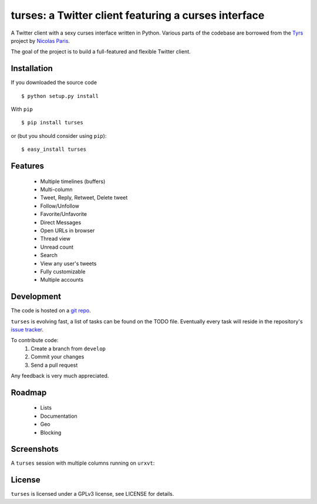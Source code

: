 turses: a Twitter client featuring a curses interface
=====================================================


A Twitter client with a sexy curses interface written in Python. Various parts of 
the codebase are borrowed from the `Tyrs`_ project by `Nicolas Paris`_.

.. _`Tyrs`: http://tyrs.nicosphere.net
.. _`Nicolas Paris`: http://github.com/Nic0

The goal of the project is to build a full-featured and flexible Twitter client.

Installation
------------

If you downloaded the source code ::

    $ python setup.py install

With ``pip`` ::

    $ pip install turses

or (but you should consider using ``pip``):  ::

    $ easy_install turses

Features
--------

 - Multiple timelines (buffers)
 - Multi-column 
 - Tweet, Reply, Retweet, Delete tweet
 - Follow/Unfollow
 - Favorite/Unfavorite
 - Direct Messages
 - Open URLs in browser
 - Thread view
 - Unread count
 - Search
 - View any user's tweets
 - Fully customizable
 - Multiple accounts

Development
-----------

The code is hosted on a `git repo`_.

.. _`git repo`: http://github.com/alejandrogomez/turses

``turses`` is evolving fast, a list of tasks can be found on 
the TODO file. Eventually every task will reside in the repository's 
`issue tracker`_.  

.. _`issue tracker`: http://github.com/alejandrogomez/turses/issues

To contribute code:
 1. Create a branch from ``develop``
 2. Commit your changes
 3. Send a pull request

Any feedback is very much appreciated.

Roadmap
-------

 - Lists
 - Documentation
 - Geo
 - Blocking

Screenshots
-----------

A ``turses`` session with multiple columns running on ``urxvt``:

.. image:: http://dialelo.com/img/turses_buffers.png

License
-------

``turses`` is licensed under a GPLv3 license, see LICENSE for details.
